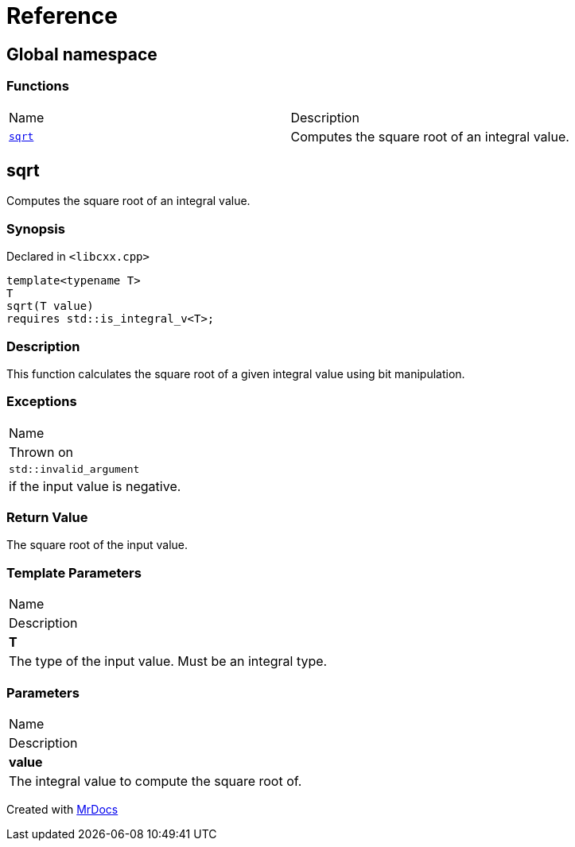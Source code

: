 = Reference
:mrdocs:

[#index]
== Global namespace

=== Functions

[cols=2]
|===
| Name
| Description
| <<sqrt,`sqrt`>> 
| Computes the square root of an integral value&period;
|===

[#sqrt]
== sqrt

Computes the square root of an integral value&period;

=== Synopsis

Declared in `&lt;libcxx&period;cpp&gt;`

[source,cpp,subs="verbatim,replacements,macros,-callouts"]
----
template&lt;typename T&gt;
T
sqrt(T value)
requires std&colon;&colon;is&lowbar;integral&lowbar;v&lt;T&gt;;
----

=== Description

This function calculates the square root of a given integral value using bit manipulation&period;

=== Exceptions

|===
| Name
| Thrown on
| `std&colon;&colon;invalid&lowbar;argument`
| if the input value is negative&period;
|===

=== Return Value

The square root of the input value&period;

=== Template Parameters

|===
| Name
| Description
| *T*
| The type of the input value&period; Must be an integral type&period;
|===

=== Parameters

|===
| Name
| Description
| *value*
| The integral value to compute the square root of&period;
|===


[.small]#Created with https://www.mrdocs.com[MrDocs]#
